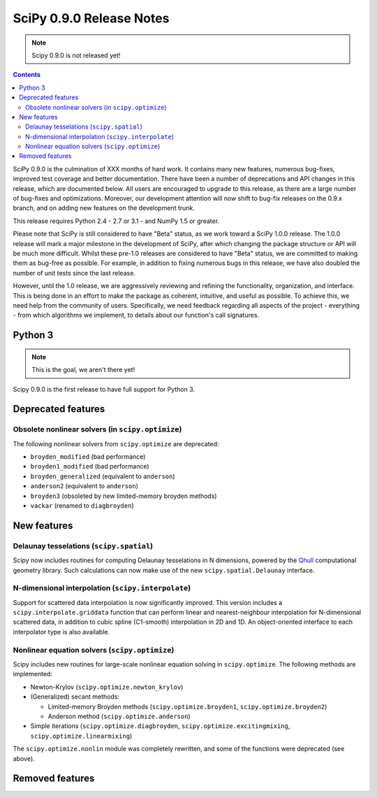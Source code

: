 =========================
SciPy 0.9.0 Release Notes
=========================

.. note:: Scipy 0.9.0 is not released yet!

.. contents::

SciPy 0.9.0 is the culmination of XXX months of hard work. It contains
many new features, numerous bug-fixes, improved test coverage and
better documentation.  There have been a number of deprecations and
API changes in this release, which are documented below.  All users
are encouraged to upgrade to this release, as there are a large number
of bug-fixes and optimizations.  Moreover, our development attention
will now shift to bug-fix releases on the 0.9.x branch, and on adding
new features on the development trunk.

This release requires Python 2.4 - 2.7 or 3.1 - and NumPy 1.5 or greater.

Please note that SciPy is still considered to have "Beta" status, as
we work toward a SciPy 1.0.0 release.  The 1.0.0 release will mark a
major milestone in the development of SciPy, after which changing the
package structure or API will be much more difficult.  Whilst these
pre-1.0 releases are considered to have "Beta" status, we are
committed to making them as bug-free as possible.  For example, in
addition to fixing numerous bugs in this release, we have also doubled
the number of unit tests since the last release.

However, until the 1.0 release, we are aggressively reviewing and
refining the functionality, organization, and interface. This is being
done in an effort to make the package as coherent, intuitive, and
useful as possible.  To achieve this, we need help from the community
of users.  Specifically, we need feedback regarding all aspects of the
project - everything - from which algorithms we implement, to details
about our function's call signatures.

Python 3
========

.. note:: This is the goal, we aren't there yet!

Scipy 0.9.0 is the first release to have full support for Python 3.

Deprecated features
===================

Obsolete nonlinear solvers (in ``scipy.optimize``)
--------------------------------------------------

The following nonlinear solvers from ``scipy.optimize`` are
deprecated:

- ``broyden_modified`` (bad performance)
- ``broyden1_modified`` (bad performance)
- ``broyden_generalized`` (equivalent to ``anderson``)
- ``anderson2`` (equivalent to ``anderson``)
- ``broyden3`` (obsoleted by new limited-memory broyden methods)
- ``vackar`` (renamed to ``diagbroyden``)


New features
============

Delaunay tesselations (``scipy.spatial``)
-----------------------------------------

Scipy now includes routines for computing Delaunay tesselations in N
dimensions, powered by the Qhull_ computational geometry library. Such
calculations can now make use of the new ``scipy.spatial.Delaunay``
interface.

.. _Qhull: http://www.qhull.org/

N-dimensional interpolation (``scipy.interpolate``)
---------------------------------------------------

Support for scattered data interpolation is now significantly
improved.  This version includes a ``scipy.interpolate.griddata``
function that can perform linear and nearest-neighbour interpolation
for N-dimensional scattered data, in addition to cubic spline
(C1-smooth) interpolation in 2D and 1D.  An object-oriented interface
to each interpolator type is also available.

Nonlinear equation solvers (``scipy.optimize``)
-----------------------------------------------

Scipy includes new routines for large-scale nonlinear equation solving
in ``scipy.optimize``.  The following methods are implemented:

* Newton-Krylov (``scipy.optimize.newton_krylov``)

* (Generalized) secant methods:

  - Limited-memory Broyden methods (``scipy.optimize.broyden1``,
    ``scipy.optimize.broyden2``)

  - Anderson method (``scipy.optimize.anderson``)

* Simple iterations (``scipy.optimize.diagbroyden``,
  ``scipy.optimize.excitingmixing``, ``scipy.optimize.linearmixing``)

The ``scipy.optimize.nonlin`` module was completely rewritten, and
some of the functions were deprecated (see above).

Removed features
================
